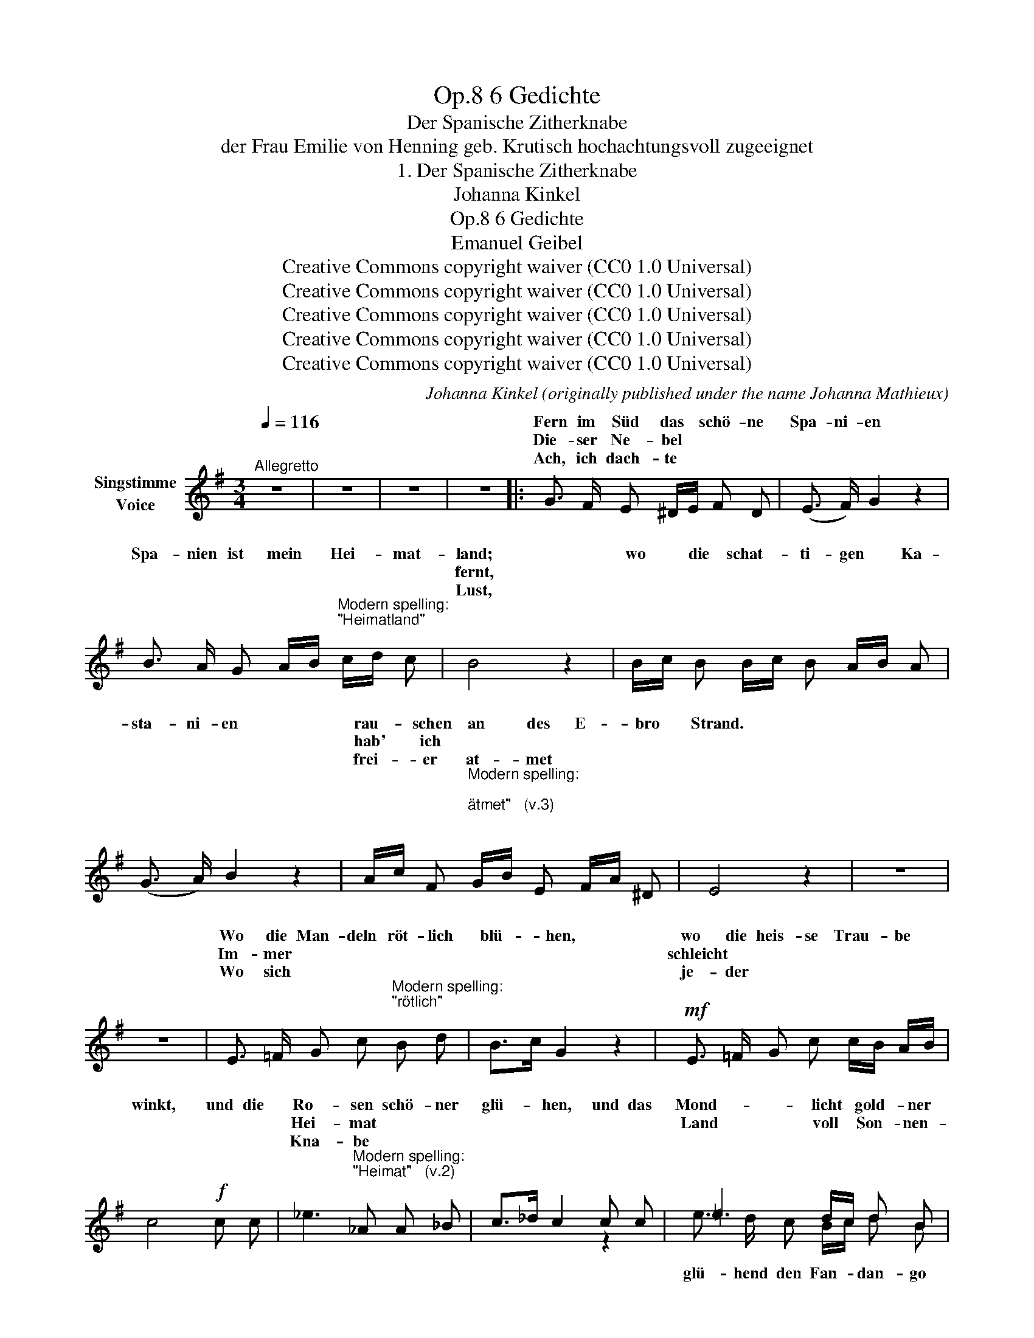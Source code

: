 X:1
T:6 Gedichte, Op.8
T:Der Spanische Zitherknabe
T:der Frau Emilie von Henning geb. Krutisch hochachtungsvoll zugeeignet
T:1. Der Spanische Zitherknabe
T:Johanna Kinkel
T:6 Gedichte, Op.8 
T:Emanuel Geibel
T:Creative Commons copyright waiver (CC0 1.0 Universal)
T:Creative Commons copyright waiver (CC0 1.0 Universal)
T:Creative Commons copyright waiver (CC0 1.0 Universal)
T:Creative Commons copyright waiver (CC0 1.0 Universal)
T:Creative Commons copyright waiver (CC0 1.0 Universal)
C:Johanna Kinkel (originally published under the name Johanna Mathieux)
Z:Emanuel Geibel
Z:Creative Commons copyright waiver (CC0 1.0 Universal)
%%score ( 1 2 )
L:1/8
Q:1/4=116
M:3/4
K:G
V:1 treble nm="Singstimme\nVoice"
V:2 treble 
V:1
"^Allegretto" z6 | z6 | z6 | z6 |: G3/2 F/ E ^D/E/ F D | (E3/2 F/) G2 z2 | %6
w: ||||Fern im Süd das * schö- ne|Spa- ni- en|
w: ||||Die- ser Ne- bel * * *||
w: ||||Ach, ich dach- te * * *||
 B3/2 A/ G A/B/"^Modern spelling:\n\"Heimatland\"\n" c/d/ c | B4 z2 | B/c/ B B/c/ B A/B/ A | %9
w: Spa- nien ist mein * Hei- * mat-|land;|wo * die schat- * ti- gen * Ka-|
w: |fernt,||
w: |Lust,||
 (G3/2 A/) B2 z2 | A/c/ F"^Modern spelling:\n\n\"atmet\"   (v.3)\n\n" G/B/ E F/A/ ^D | E4 z2 | z6 | %13
w: sta- ni- en|rau- * schen an * des E- * bro|Strand.||
w: |hab' * ich * * * * * *|||
w: |frei- * er at- * met * * *|||
 z6 | E3/2 =F/ G c"^Modern spelling:\n\"rötlich\"\n" B d | B>c G2 z2 |!mf! E3/2 =F/ G c c/B/ A/B/ | %17
w: |Wo die Man- deln röt- lich|blü- * hen,|wo die heis- se Trau- * be *|
w: |Im- mer * * * *||schleicht * * * * * * *|
w: |Wo sich * * * *||je- der * * * * * *|
 c4!f! c c | _e3"^Modern spelling:\n\"Heimat\"   (v.2)\n" _A A _B | c>_d c2 c c | =e3 d/c/ d B | %21
w: winkt, und die|Ro- sen schö- ner|glü- * hen, und das|Mond- licht * gold- ner|
w: |Hei- mat * *||Land voll * Son- nen-|
w: |Kna- be * *|||
 c4 z2 | z6 | z6 | z6 | z6 |!p! c3/2 B/ F G A G/F/ | G>F E2 z2 | c3/2 c/ c B B/A/ G | F4 z2 | %30
w: blinkt.|||||  Und nun wand'r ich mit der *|Lau- * te|trau- rig hier von Haus * zu|Haus;|
w: schein.|||||Als * * * * * *|||hielt,|
w: schlingt.|||||  Nein, * * * * * *|||rück!|
 F3/2 ^G/ F B ^A ^c | ^A>B F2 z2 | ^D F/B/ ^d e/d/ d/^c/ B/c/ | (B2 A4) | %34
w: doch kein hel- les Au- ge|schau- * te|freund- lich * noch nach * mir * her- *|aus; *|
w: ||mei- ner * * * * * * * *||
w: ||lasst mir * * * * * * * *||
 ^G3/2"^NB. Die kleinen Noten sind für die letzte Strophe.\n       \nThe small notes are for the last verse.\n" A/ ^c B c ^d | %35
w: |
w: |
w: |
 (e2 B) z z2 | B3/2 ^A/ ^G ^^F/G/ A ^D | B4 z2 | B ^c/d/ c>A F2 | A B/=c/ B>=G E2 | %40
w: |mür- risch heis- set * man mich|gehn;|ach, den * ar- * men|brau- nen * Kna- * ben|
w: |||sind * * * * *||
w: |||Dort * * * * *||
{A} c3/2 F/"^Modern spelling:\n\"Tränen\"    (v.2)\n"{G} B3/2 E/{F} A3/2 ^D/ | %41
w: mag kein Ein- zi- ger ver-|
w: * * Trä- nen * *|
w: |
"^Modern spelling\n\"sein\"       (v.3)\n" E4 z2 | z6 | z6 | z6 | z6 :| %46
w: stehn.|||||
w: rollt.|||||
w: sein.|||||
V:2
 x6 | x6 | x6 | x6 |: x6 | x6 | x6 | x6 | x6 | x6 | x6 | x6 | x6 | x6 | x6 | x6 | x6 | x6 | x6 | %19
w: |||||||||||||||||||
w: |||||||||||||||||||
w: |||||||||||||||||||
 x2 x2 z2 | e3/2 d/ c B/c/ d B | x6 | x6 | x6 | x6 | x6 | x6 | x6 | x6 | x6 | x6 | x6 | x6 | x6 | %34
w: |||||||||||||||
w: |||||||||||||||
w: |glü- hend den Fan- * dan- go||||||||||||||
 ^G3/2 F/ E ^D/E/ F D | E>F ^G x x2 | x6 | x6 | x6 | x6 | x6 | x6 | x6 | x6 | x6 | x6 :| %46
w: Spär- lich reicht man * mir die|Ga- * ben,|||||||||||
w: |schwan- * gen|||||||||||
w: |Spa- * nien,|||||||||||


